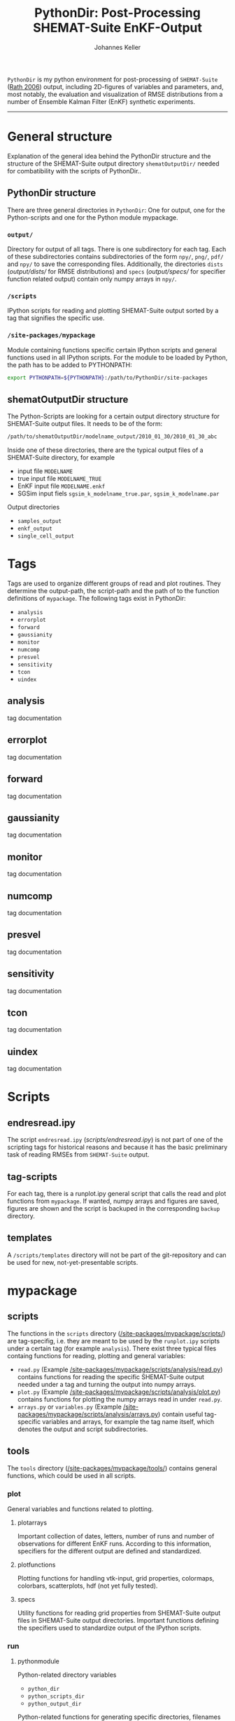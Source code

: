#+TITLE: PythonDir: Post-Processing SHEMAT-Suite EnKF-Output
#+AUTHOR: Johannes Keller

=PythonDir= is my python environment for post-processing of
=SHEMAT-Suite= ([[#rath-2006][Rath 2006]]) output, including 2D-figures of variables
and parameters, and, most notably, the evaluation and visualization of
RMSE distributions from a number of Ensemble Kalman Filter (EnKF)
synthetic experiments.

-----
* General structure
Explanation of the general idea behind the PythonDir structure and the
structure of the SHEMAT-Suite output directory =shematOutputDir/=
needed for combatibility with the scripts of PythonDir..
** PythonDir structure
There are three general directories in =PythonDir=: One for output,
one for the Python-scripts and one for the Python module mypackage.
*** =output/=
Directory for output of all tags. There is one subdirectory for each
tag. Each of these subdirectories contains subdirectories of the form
=npy/=, =png/=, =pdf/= and =npy/= to save the corresponding
files. Additionally, the directories =dists= ([[output/dists/]] for RMSE
distributions) and =specs= ([[output/specs/]] for specifier function
related output) contain only numpy arrays in =npy/=.
*** =/scripts=
IPython scripts for reading and plotting SHEMAT-Suite output sorted by
a tag that signifies the specific use.
*** =/site-packages/mypackage=
Module containing functions specific certain IPython scripts and
general functions used in all IPython scripts. For the module to be
loaded by Python, the path has to be added to PYTHONPATH:
#+BEGIN_SRC sh
  export PYTHONPATH=${PYTHONPATH}:/path/to/PythonDir/site-packages
#+END_SRC
** shematOutputDir structure
The Python-Scripts are looking for a certain output directory
structure for SHEMAT-Suite output files. It needs to be of the form:
#+BEGIN_SRC sh
  /path/to/shematOutputDir/modelname_output/2010_01_30/2010_01_30_abc
#+END_SRC
Inside one of these directories, there are the typical output files of
a SHEMAT-Suite directory, for example
- input file =MODELNAME=
- true input file =MODELNAME_TRUE=
- EnKF input file =MODELNAME.enkf=
- SGSim input fiels =sgsim_k_modelname_true.par=,
  =sgsim_k_modelname.par=
Output directories
- =samples_output=
- =enkf_output=
- =single_cell_output=
* Tags
Tags are used to organize different groups of read and plot
routines. They determine the output-path, the script-path and the path
of to the function definitions of =mypackage=. The following tags
exist in PythonDir:
- =analysis=
- =errorplot=
- =forward=
- =gaussianity=
- =monitor=
- =numcomp=
- =presvel=
- =sensitivity=
- =tcon=
- =uindex=
** analysis
tag documentation
** errorplot
tag documentation
** forward
tag documentation
** gaussianity
tag documentation
** monitor
tag documentation
** numcomp
tag documentation
** presvel
tag documentation
** sensitivity
tag documentation
** tcon
tag documentation
** uindex
tag documentation
* Scripts
** endresread.ipy
The script =endresread.ipy= ([[scripts/endresread.ipy]]) is not part of
one of the scripting tags for historical reasons and because it has
the basic preliminary task of reading RMSEs from =SHEMAT-Suite=
output.
** tag-scripts
For each tag, there is a runplot.ipy general script that calls the
read and plot functions from =mypackage=. If wanted, numpy arrays and
figures are saved, figures are shown and the script is backuped in the
corresponding =backup= directory.
** templates
A =/scripts/templates= directory will not be part of the
git-repository and can be used for new, not-yet-presentable scripts.
* mypackage
** scripts
The functions in the =scripts= directory
([[/site-packages/mypackage/scripts/]]) are tag-specifig, i.e. they are
meant to be used by the =runplot.ipy= scripts under a certain tag (for
example =analysis=). There exist three typical files containg
functions for reading, plotting and general variables:
- =read.py= (Example
  [[/site-packages/mypackage/scripts/analysis/read.py]]) contains
  functions for reading the specific SHEMAT-Suite output needed under
  a tag and turning the output into numpy arrays.
- =plot.py= (Example
  [[/site-packages/mypackage/scripts/analysis/plot.py]]) contains
  functions for plotting the numpy arrays read in under =read.py=.
- =arrays.py= or =variables.py= (Example
  [[/site-packages/mypackage/scripts/analysis/arrays.py]]) contain useful
  tag-specific variables and arrays, for example the tag name itself,
  which denotes the output and script subdirectories.
** tools
The =tools= directory ([[/site-packages/mypackage/tools/]]) contains
general functions, which could be used in all scripts.
*** plot
General variables and functions related to plotting.
**** plotarrays
Important collection of dates, letters, number of runs and number of
observations for different EnKF runs. According to this information,
specifiers for the different output are defined and standardized.
**** plotfunctions
Plotting functions for handling vtk-input, grid properties, colormaps,
colorbars, scatterplots, hdf (not yet fully tested).
**** specs
Utility functions for reading grid properties from SHEMAT-Suite output
files in SHEMAT-Suite output directories. Important functions defining
the specifiers used to standardize output of the IPython scripts.
*** run
**** pythonmodule
Python-related directory variables
- =python_dir=
- =python_scripts_dir=
- =python_output_dir=
Python-related functions for generating specific directories,
filenames for saving and backups.
**** runmodule
General utility functions for replacing strings, make temporal files,
handling letter endings of specifiers, running shell scripts, reading
and manipulating SHEMAT-Suite input files, compiling SHEMAT, running
matlab, generating lists of SHEMAT-Suite specific files and
directories. Some of these functions are used in scripts to run
SHEMAT-Suite that are not part of the =PythonDir= repository.
* References
** Rath 2006
Rath, V., Wolf, A., & Bücker, H. M., Joint three-dimensional inversion
of coupled groundwater flow and heat transfer based on automatic
differentiation: sensitivity calculation, verification, and synthetic
examples, Geophysical Journal International, 167(1), 453–466 (2006).
[[http://dx.doi.org/10.1111/j.1365-246x.2006.03074.x]]
